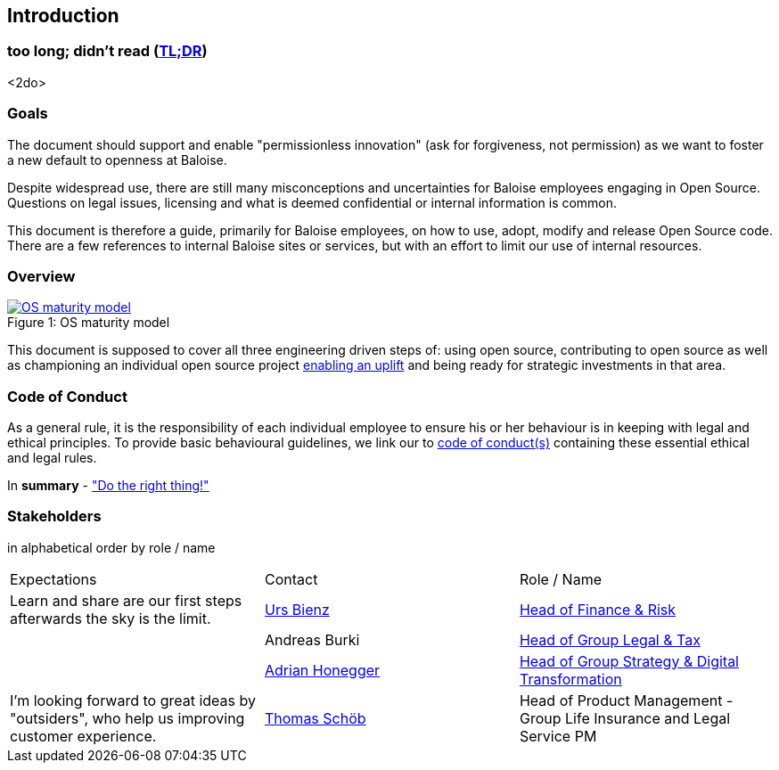 
== Introduction

[[section-tldr]]
=== too long; didn't read (https://en.wikipedia.org/wiki/TL;DR[TL;DR])

<2do>

[[section-introduction-and-goals]]
=== Goals

The document should support and enable "permissionless innovation" (ask for forgiveness, not permission) as we want to foster a new default to openness at Baloise.

Despite widespread use, there are still many misconceptions and uncertainties for Baloise employees engaging in Open Source. Questions on legal issues, licensing and what is deemed confidential or internal information is common.

This document is therefore a guide, primarily for Baloise employees, on how to use, adopt, modify and release Open Source code. There are a few references to internal Baloise sites or services, but with an effort to limit our use of internal resources.

=== Overview
.OS maturity model
[#img-os-maturity-model]
[caption="Figure 1: ",link=https://blogs.eclipse.org/post/mike-milinkovich/maturity-models-open-source-adoption]
image::os-maturity-model.png[OS maturity model]

This document is supposed to cover all three engineering driven steps of: using open source, contributing to open source as well as championing an individual open source project https://baloise.github.io/open-source/docs/md/goals/uplift.html#legend[enabling an uplift] and being ready for strategic investments in that area.

[[section-code-of-conduct]]
=== Code of Conduct

As a general rule, it is the responsibility of each individual employee to ensure his or her behaviour is in keeping with legal and ethical principles. To provide basic behavioural guidelines, we link our to https://baloise.github.io/open-source/docs/md/guides/governance.html#code-of-conduct[code of conduct(s)] containing these essential ethical and legal rules.

In **summary** - https://en.wikipedia.org/wiki/Don%27t_be_evil["Do the right thing!"]

=== Stakeholders

[options="header",cols="2,1,2"]
in alphabetical order by role / name

|===
| Expectations | Contact | Role / Name  
| Learn and share are our first steps afterwards the sky is the limit. | https://github.com/UrsBienz[Urs Bienz] | https://www.baloise.com/en/home/about-us/organisation.html#anchor-id-9e6b[Head of Finance & Risk] 
| | Andreas Burki | https://www.baloise.com/en/home/about-us/organisation.html#anchor-id-9e6b[Head of Group Legal & Tax]
| | https://github.com/honeggera[Adrian Honegger] | https://www.baloise.com/en/home/about-us/organisation.html#anchor-id-9e6b[Head of Group Strategy & Digital Transformation]
| I'm looking forward to great ideas by "outsiders", who help us improving customer experience. | https://github.com/ThomasSchoeb[Thomas Schöb] | Head of Product Management - Group Life Insurance and Legal Service PM
|===
